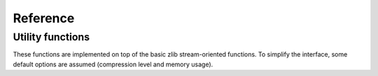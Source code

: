Reference
=========

.. current-library:: zlib
.. current-module:: zlib		     

Utility functions
-----------------

These functions are implemented on top of the basic zlib
stream-oriented functions. To simplify the interface, some default
options are assumed (compression level and memory usage).


.. function:: compress

   Compress a string.

   :signature: compress *string* => (compressed-string)

   :parameter string: String to compress. An instance of :drm:`<string>`
   :value compressed-string: An instance of :drm:`<string>`

   :description:

   Compress the source string into a new string. If there is a problem
   in the compression process it raises an error.

   :example:

   .. code-block:: dylan

      let compressed = compress("Hello");
